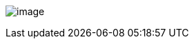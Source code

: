 image:uploads/NRC_banner_e.jpg[image]

////
[width=15%,float="right"]
|======
a|Table of Contents

* link:PORTAGE_sharedOverview.html[Background]
* link:PORTAGE_sharedKnowledgePrerequisites.html[Required Prior Knowledge]
* link:PORTAGE_sharedWhereToFindThings.html[Where To Find Things]
* link:PORTAGE_sharedTextProcessing.html[Text Processing]
** link:TMXProcessing.html[Extracting corpora from a TMX]
* File Formats
** link:PORTAGE_sharedFileFormats.html[Text File Formats]
** link:PORTAGE_sharedWordAlignmentFormats.html[Word Alignment Formats]
* Training
** link:PORTAGE_sharedTrainingModels.html[Constructing Models]
*** link:PORTAGE_sharedTrainingLanguageModels.html[Language Models]
*** link:PORTAGE_sharedTrainingOtherModels.html[Other Models]
*** link:TightlyPackedTries.html[Tightly Packed Tries]
** link:PORTAGE_sharedTrainingOptimizingWeights.html[Optimizing Weights]
* link:PORTAGE_sharedTranslating.html[Translating]
** link:PORTAGE_sharedTranslatingDecoding.html[Decoding]
** link:PORTAGE_sharedTranslatingRescoringNbestLists.html[Rescoring Nbest Lists]
** link:PORTAGE_sharedTranslatingPostprocessing.html[Postprocessing]
** Detailed notes on link:PORTAGE_sharedDecoderSearchAlgorithmsAndDataStructures.html[The
Decoder Search Algorithms And Data Structures]
** Notes about link:UsingPhrasetablesInCanoe.html[Using Phrasetables In Canoe]
* link:PORTAGE_sharedEvaluation.html[Evaluation]
* link:ConfidenceEstimation.html[Confidence Estimation]
* link:PORTAGE_sharedPerformanceConsiderations.html[Performance Considerations]
* link:PORTAGE_sharedMagicStreams.html[Magic Streams]
* link:PortageLiveManual.html[PortageLive Manual]
* link:PortageLiveCustomizationPlugins.html[PortageLive Customization Plugins]
* link:PORTAGE_sharedProgrammerReference.html[Programmer Reference]
** link:PORTAGE_sharedWritingCode.html[Writing Code]
** link:PORTAGE_sharedMakeNotes.html[Using Make] (detailed notes)
** link:PORTAGE_sharedProgrammingGuidelines.html[Programming Guidelines]
* link:PORTAGE_sharedAnnotatedBibliography.html[Annotated Bibliography]
* link:TrainingEuroparl.html[Requirements For Training A Mid Size System]
* link:PORTAGE_sharedFAQ.html[Frequently Asked Questions]
|======
////
